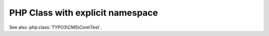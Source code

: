 =================================
PHP Class with explicit namespace
=================================

..  php:class:: TYPO3\CMS\Core\Test

    Lorem Ipsum Dolor!

    ..  php:method:: setDate(int $year, int $month, int $day)

            Set the date.

    ..  php:method:: getDate(): int

            Get the date.

See also :php:class:`TYPO3\CMS\Core\Test`.
